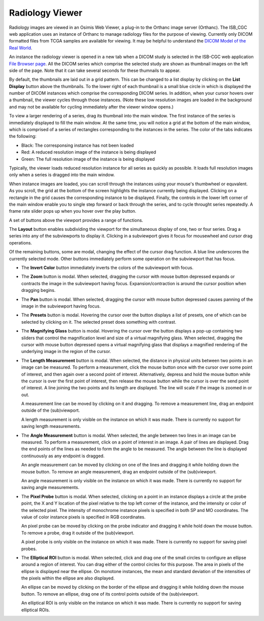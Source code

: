 Radiology Viewer
================
Radiology images are viewed in an Osimis Web Viewer, a plug-in to the Orthanc image server (Orthanc). The ISB_CGC web application uses an instance of Orthanc to manage radiology files for the purpose of viewing. Currently only DICOM formatted files from TCGA samples are available for viewing. It may be helpful to understand the `DICOM Model of the Real World <http://dicom.nema.org/medical/dicom/current/output/html/part03.html#chapter_7>`_. 

An instance the radiology viewer is opened in a new tab when a DICOM study is selected in the ISB-CGC web application `File Browser page`_. All the DICOM series which comprise the selected study are shown as thumbnail images on the left side of the page. Note that it can take several seconds for these thumnails to appear.

.. _File Browser page: https://isb-cancer-genomics-cloud.readthedocs.io/en/latest/sections/webapp/Saved-Cohorts.html#view-file-browser-page

By default, the thumbnails are laid out in a grid pattern. This can be changed to a list display by clicking on the **List Display** button |list| above the thumbnails. To the lower right of each thumbnail is a small blue circle in which is displayed the number of DICOM instances which comprise the corresponding DICOM series. In addition, when your cursor hovers over a thumbnail, the viewer cycles through those instances. (Note these low resolution images are loaded in the background and may not be available for cycling immediately after the viewer window opens.)

.. |list| image:: OsimisList.png

To view a larger rendering of a series, drag its thumbnail into the main window. The first instance of the series is immediately displayed to fill the main window. At the same time, you will notice a grid at the bottom of the main window, which is comprised of a series of rectangles corresponding to the instances in the series. The color of the tabs indicates the following:

* Black: The corresponsing instance has not been loaded
* Red: A reduced resolution image of the instance is being displayed
* Green: The full resolution image of the instance is being displayed

Typically, the viewer loads reduced resolution instance for all series as quickly as possible. It loads full resolution images only when a series is dragged into the main window.

When instance images are loaded, you can scroll through the instances using your mouse's thumbwheel or equvalent. As you scroll, the grid at the bottom of the screen highlights the instance currently being displayed. Clicking on a rectangle in the grid causes the corresponding instance to be displayed. Finally, the controls in the lower left corner of the main window enable you to single step forward or back through the series, and to cycle throught series repeatedly. A frame rate slider pops up when you hover over the play button. 

A set of buttons above the viewport provides a range of functions. 

.. image:: OsimisViewportButtons.png
  :align: center

The **Layout** button |layout| enables subdividing the viewport for the simultaneous display of one, two or four series. Drag a series into any of the subviewports to display it. Clicking in a subviewport gives it focus for mousewheel and cursor drag operations.

.. |layout| image:: OsimisLayout.png

Of the remaining buttons, some are modal, changing the effect of the cursor drag function. A blue line underscores the currently selected mode. Other buttons immediately perform some operation on the subviewport that has focus.

* The **Invert Color** button |invert| immediately inverts the colors of the subviewport with focus.

.. |invert| image:: OsimisInvertColor.png
* The **Zoom** button |zoom| is modal. When selected, dragging the cursor with mouse button depressed expands or contracts the image in the subviewport having focus. Expansion/contraction is around the cursor position when dragging begins.

.. |zoom| image:: OsimisZoom.png
* The **Pan** button |pan| is modal. When selected, dragging the cursor with mouse button depressed causes panning of the image in the subviewport having focus. 

.. |pan| image:: OsimisPanning.png
* The **Presets** button |presets| is modal. Hovering the cursor over the button displays a list of presets, one of which can be selected by clicking on it. The selected preset does something with contrast.

.. |presets| image:: OsimisPresets.png
* The **Magnifying Glass** button |glass| is modal. Hovering the cursor over the button displays a pop-up containing two sliders that control the magnification level and size of a virtual magnifying glass. When selected, dragging the cursor with mouse button depressed opens a virtual magnifying glass that displays a magnified rendering of the underlying image in the region of the cursor.

.. |glass| image:: OsimisGlass.png

* The **Length Measurement** button |len| is modal. When selected, the distance in physical units between two points in an image can be measured. To perform a measurement, click the mouse button once with the cursor over some point of interest, and then again over a second point of interest. Alternatively, depress and hold the mouse button while the cursor is over the first point of interest, then release the mouse button while the cursor is over the send point of interest. A line joining the two points and its length are displayed. The line will scale if the image is zoomed in or out.

  A measurement line can be moved by clicking on it and dragging. To remove a measurement line, drag an endpoint outside of the (sub)viewport.
 
  A length measurement is only visible on the instance on which it was made. There is currently no support for saving length measurements.

.. |len| image:: OsimisLength.png
* The **Angle Measurement** button |ang| is modal. When selected, the angle between two lines in an image can be measured. To perform a measurement, click on a point of interest in an image. A pair of lines are displayed. Drag the end points of the lines as needed to form the angle to be measured. The angle between the line is displayed continuously as any endpoint is dragged.
  
  An angle measurement can be moved by clicking on one of the lines and dragging it while holding down the mouse button. To remove an angle measurement, drag an endpoint outside of the (sub)viewport.
  
  An angle measurement is only visible on the instance on which it was made. There is currently no support for saving angle measurements.  

.. |ang| image:: OsimisAngle.png
* The **Pixel Probe** button |probe| is modal. When selected, clicking on a point in an instance displays a circle at the probe point, the X and Y location of the pixel relative to the top left corner of the instance, and the intensity or color of the selected pixel. The intensity of monochrome instance pixels is specified in both SP and MO coordinates. The value of color instance pixels is specified in RGB coordinates.

  An pixel probe can be moved by clicking on the probe indicator and dragging it while hold down the mouse button. To remove a probe, drag it outside of the (sub)viewport.

  A pixel probe is only visible on the instance on which it was made. There is currently no support for saving pixel probes.  

.. |probe| image:: OsimisPixelProbe.png
* The **Elliptical ROI** button |eROI| is modal. When selected, click and drag one of the small circles to configure an ellipse around a region of interest. You can drag either of the control circles for this purpose. The area in pixels of the ellipse is displayed near the ellipse. On monotone instances, the mean and standard deviation of the intensities of the pixels within the ellipse are also displayed. 
  
  An ellipse can be moved by clicking on the border of the ellipse and dragging it while holding down the mouse button. To remove an ellipse, drag one of its control points outside of the (sub)viewport.

  An elliptical ROI  is only visible on the instance on which it was made. There is currently no support for saving elliptical ROIs.
  
.. |eROI| image:: OsimisEllipticalROI.png



  

  
  
